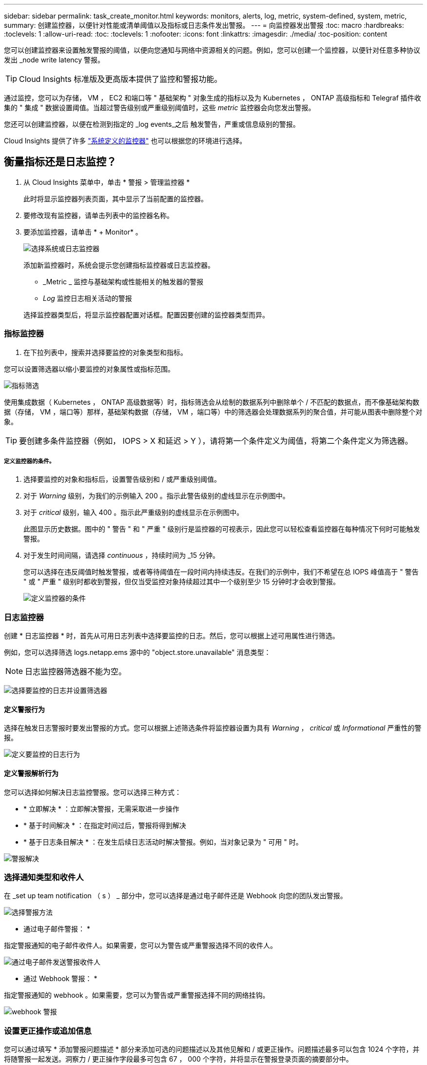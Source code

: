 ---
sidebar: sidebar 
permalink: task_create_monitor.html 
keywords: monitors, alerts, log, metric, system-defined, system, metric, 
summary: 创建监控器，以便针对性能或清单阈值以及指标或日志条件发出警报。 
---
= 向监控器发出警报
:toc: macro
:hardbreaks:
:toclevels: 1
:allow-uri-read: 
:toc: 
:toclevels: 1
:nofooter: 
:icons: font
:linkattrs: 
:imagesdir: ./media/
:toc-position: content


[role="lead"]
您可以创建监控器来设置触发警报的阈值，以便向您通知与网络中资源相关的问题。例如，您可以创建一个监控器，以便针对任意多种协议发出 _node write latency 警报。


TIP: Cloud Insights 标准版及更高版本提供了监控和警报功能。


toc::[]
通过监控，您可以为存储， VM ， EC2 和端口等 " 基础架构 " 对象生成的指标以及为 Kubernetes ， ONTAP 高级指标和 Telegraf 插件收集的 " 集成 " 数据设置阈值。当超过警告级别或严重级别阈值时，这些 _metric_ 监控器会向您发出警报。

您还可以创建监控器，以便在检测到指定的 _log events_之后 触发警告，严重或信息级别的警报。

Cloud Insights 提供了许多 link:task_system_monitors.html["系统定义的监控器"] 也可以根据您的环境进行选择。



== 衡量指标还是日志监控？

. 从 Cloud Insights 菜单中，单击 * 警报 > 管理监控器 *
+
此时将显示监控器列表页面，其中显示了当前配置的监控器。

. 要修改现有监控器，请单击列表中的监控器名称。
. 要添加监控器，请单击 * + Monitor* 。
+
image:Monitor_log_or_metric.png["选择系统或日志监控器"]

+
添加新监控器时，系统会提示您创建指标监控器或日志监控器。

+
** _Metric _ 监控与基础架构或性能相关的触发器的警报
** _Log_ 监控日志相关活动的警报


+
选择监控器类型后，将显示监控器配置对话框。配置因要创建的监控器类型而异。





=== 指标监控器

. 在下拉列表中，搜索并选择要监控的对象类型和指标。


您可以设置筛选器以缩小要监控的对象属性或指标范围。

image:MonitorMetricFilter.png["指标筛选"]

使用集成数据（ Kubernetes ， ONTAP 高级数据等）时，指标筛选会从绘制的数据系列中删除单个 / 不匹配的数据点，而不像基础架构数据（存储， VM ，端口等）那样，基础架构数据（存储， VM ，端口等）中的筛选器会处理数据系列的聚合值，并可能从图表中删除整个对象。


TIP: 要创建多条件监控器（例如， IOPS > X 和延迟 > Y ），请将第一个条件定义为阈值，将第二个条件定义为筛选器。



===== 定义监控器的条件。

. 选择要监控的对象和指标后，设置警告级别和 / 或严重级别阈值。
. 对于 _Warning_ 级别，为我们的示例输入 200 。指示此警告级别的虚线显示在示例图中。
. 对于 _critical_ 级别，输入 400 。指示此严重级别的虚线显示在示例图中。
+
此图显示历史数据。图中的 " 警告 " 和 " 严重 " 级别行是监控器的可视表示，因此您可以轻松查看监控器在每种情况下何时可能触发警报。

. 对于发生时间间隔，请选择 _continuous_ ，持续时间为 _15 分钟。
+
您可以选择在违反阈值时触发警报，或者等待阈值在一段时间内持续违反。在我们的示例中，我们不希望在总 IOPS 峰值高于 " 警告 " 或 " 严重 " 级别时都收到警报，但仅当受监控对象持续超过其中一个级别至少 15 分钟时才会收到警报。

+
image:Monitor_metric_conditions.png["定义监控器的条件"]





=== 日志监控器

创建 * 日志监控器 * 时，首先从可用日志列表中选择要监控的日志。然后，您可以根据上述可用属性进行筛选。

例如，您可以选择筛选 logs.netapp.ems 源中的 "object.store.unavailable" 消息类型：


NOTE: 日志监控器筛选器不能为空。

image:Monitor_log_monitor_filter.png["选择要监控的日志并设置筛选器"]



==== 定义警报行为

选择在触发日志警报时要发出警报的方式。您可以根据上述筛选条件将监控器设置为具有 _Warning_ ， _critical_ 或 _Informational_ 严重性的警报。

image:Monitor_log_alert_behavior.png["定义要监控的日志行为"]



==== 定义警报解析行为

您可以选择如何解决日志监控警报。您可以选择三种方式：

* * 立即解决 * ：立即解决警报，无需采取进一步操作
* * 基于时间解决 * ：在指定时间过后，警报将得到解决
* * 基于日志条目解决 * ：在发生后续日志活动时解决警报。例如，当对象记录为 " 可用 " 时。


image:Monitor_log_monitor_resolution.png["警报解决"]



=== 选择通知类型和收件人

在 _set up team notification （ s ） _ 部分中，您可以选择是通过电子邮件还是 Webhook 向您的团队发出警报。

image:Webhook_Choose_Monitor_Notification.png["选择警报方法"]

* 通过电子邮件警报： *

指定警报通知的电子邮件收件人。如果需要，您可以为警告或严重警报选择不同的收件人。

image:email_monitor_alerts.png["通过电子邮件发送警报收件人"]

* 通过 Webhook 警报： *

指定警报通知的 webhook 。如果需要，您可以为警告或严重警报选择不同的网络挂钩。

image:Webhook_Monitor_Notifications.png["webhook 警报"]



=== 设置更正操作或追加信息

您可以通过填写 * 添加警报问题描述 * 部分来添加可选的问题描述以及其他见解和 / 或更正操作。问题描述最多可以包含 1024 个字符，并将随警报一起发送。洞察力 / 更正操作字段最多可包含 67 ， 000 个字符，并将显示在警报登录页面的摘要部分中。

在这些字段中，您可以提供注释，链接或更正警报或以其他方式解决警报的步骤。

image:Monitors_Alert_Description.png["警报更正操作和问题描述"]



=== 保存您的显示器

. 如果需要，您可以添加监控器的问题描述。
. 为 Monitor 指定一个有意义的名称，然后单击 * 保存 * 。
+
新的监控器将添加到活动监控器列表中。





== 监控列表

" 监控 " 页面列出了当前配置的监控器，显示以下内容：

* 监控器名称
* 状态
* 正在监控的对象 / 指标
* 监控器的条件


您可以通过单击显示器右侧的菜单并选择 * 暂停 * 来选择临时暂停对某个对象类型的监控。准备好恢复监控后，单击 * 恢复 * 。

您可以从菜单中选择 * 复制 * 来复制监控器。然后，您可以修改新的监控器并更改对象 / 指标，筛选器，条件，电子邮件收件人等

如果不再需要显示器，您可以从菜单中选择 * 删除 * 来将其删除。



== 监控组

通过分组，您可以查看和管理相关监控器。例如，您可以为环境中的存储配置一个专用监控组，也可以为特定收件人列表配置相关监控器。

image:Monitors_GroupList.png["监控分组"]

此时将显示以下监控组。组名称旁边会显示组中包含的监控器数量。

* 所有显示器 * 列出所有显示器。
* * 自定义监控器 * 列出用户创建的所有监控器。
* * 已暂停的监控器 * 将列出已被 Cloud Insights 暂停的所有系统监控器。
* Cloud Insights 还将显示许多 * 系统监控组 * ，其中将列出一个或多个组 link:task_system_monitors.html["系统定义的监控器"]，包括 ONTAP 基础架构和工作负载监控器。



NOTE: 自定义监控器可以暂停，恢复，删除或移动到其他组。系统定义的监控器可以暂停和恢复，但不能删除或移动。



=== 已暂停的监控器

只有当 Cloud Insights 已暂停一个或多个监控器时，才会显示此组。如果监控器生成的警报过多或持续，则可能会暂停。如果此监控器是自定义监控器，请修改条件以防止持续发出警报，然后恢复此监控器。解决导致暂停的问题描述 后，此监控器将从暂停的监控器组中删除。



=== 系统定义的监控器

只要您的环境包含监控器所需的设备和 / 或日志可用性，这些组就会显示 Cloud Insights 提供的监控器。

无法修改，移动到另一个组或删除系统定义的监控器。但是，您可以复制系统监控器并修改或移动此副本。

系统监控器可能包括 ONTAP 基础架构（存储，卷等）或工作负载（例如日志监控器）或其他组的监控器。NetApp 不断评估客户需求和产品功能，并会根据需要更新或添加到系统监控器和组中。



=== 自定义监控组

您可以根据需要创建自己的组来包含监控器。例如，您可能需要为所有存储相关监控器配置一个组。

要创建新的自定义监控组，请单击 * "+" 创建新监控组 * 按钮。输入组的名称，然后单击 * 创建组 * 。此时将创建一个具有此名称的空组。

要向组中添加监控器，请转到 _all monitors_ 组（建议）并执行以下操作之一：

* 要添加单个显示器，请单击该显示器右侧的菜单，然后选择 _Add to Group_ 。选择要将监控器添加到的组。
* 单击监控器名称以打开监控器的编辑视图，然后在 _Associate to a monitor group_ 部分中选择一个组。
+
image:Monitors_AssociateToGroup.png["与组关联"]



通过单击某个组并从菜单中选择 _Remove from Group_ 来删除监控器。您不能从 _all monitors_ 或 _Custom Monitors_ 组中删除监控器。要从这些组中删除监控器，必须删除该监控器本身。


NOTE: 从组中删除监控器不会从 Cloud Insights 中删除该监控器。要完全删除某个监控器，请选择该监控器，然后单击 _Delete_ 。此操作还会将其从所属组中删除，并且任何用户都无法再使用它。

您也可以按相同方式将显示器移动到其他组，选择 _move to Group_ 。

要一次性暂停或恢复组中的所有监视器，请选择该组的菜单，然后单击 _Pause_ 或 _Resume_ 。

使用同一菜单重命名或删除组。删除组不会从 Cloud Insights 中删除这些监控器；它们在 _all monitors_中 仍然可用。

image:Monitors_PauseGroup.png["暂停组"]

默认情况下会显示两个组：

* 所有显示器 * 列出所有显示器。
* * 自定义监控 * 仅列出用户创建的监控器。
* 只有当系统已暂停监控器时，才会显示 * 已暂停监控器 * 。




== 系统定义的监控器

Cloud Insights 包括许多系统定义的指标和日志监控器。可用的系统监控器取决于您环境中的数据收集器。因此，随着数据收集器的添加或配置的更改， Cloud Insights 中可用的监控器可能会发生更改。

查看 link:task_system_monitors.html["系统定义的监控器"] 第页，介绍 Cloud Insights 随附的监控器。



=== 更多信息

* link:task_view_and_manage_alerts.html["查看和忽略警报"]

